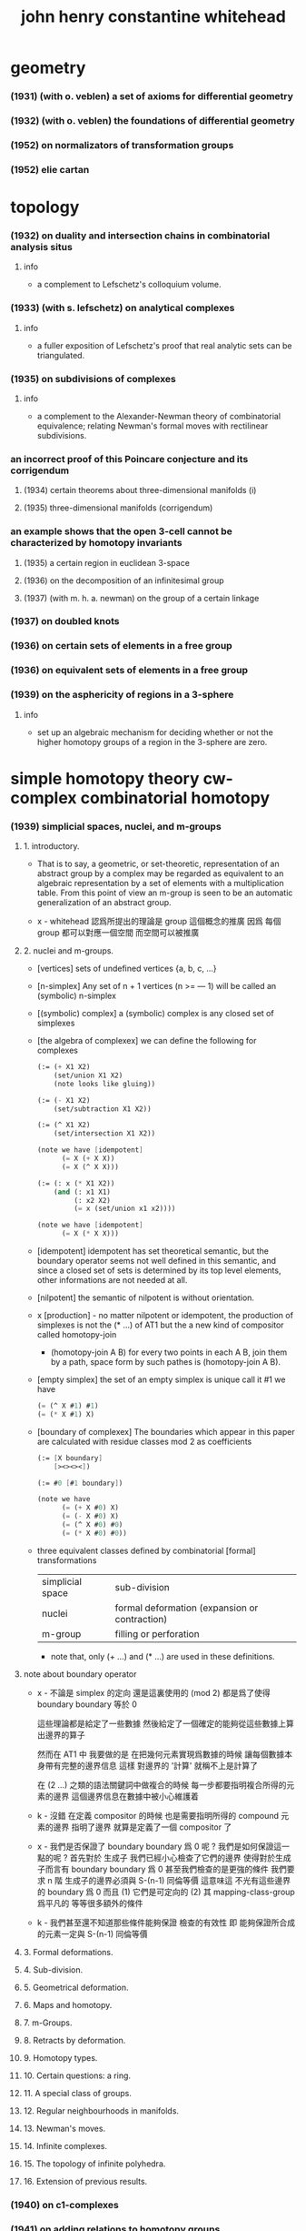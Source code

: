 #+title: john henry constantine whitehead

* geometry

*** (1931) (with o. veblen) a set of axioms for differential geometry
*** (1932) (with o. veblen) the foundations of differential geometry
*** (1952) on normalizators of transformation groups
*** (1952) elie cartan

* topology

*** (1932) on duality and intersection chains in combinatorial analysis situs

***** info

      - a complement to Lefschetz's colloquium volume.

*** (1933) (with s. lefschetz) on analytical complexes

***** info

      - a fuller exposition of Lefschetz's proof that
        real analytic sets can be triangulated.

*** (1935) on subdivisions of complexes

***** info

      - a complement to the Alexander-Newman theory of combinatorial equivalence;
        relating Newman's formal moves with rectilinear subdivisions.

*** an incorrect proof of this Poincare conjecture and its corrigendum

***** (1934) certain theorems about three-dimensional manifolds (i)

***** (1935) three-dimensional manifolds (corrigendum)

*** an example shows that the open 3-cell cannot be characterized by homotopy invariants

***** (1935) a certain region in euclidean 3-space

***** (1936) on the decomposition of an infinitesimal group

***** (1937) (with m. h. a. newman) on the group of a certain linkage

*** (1937) on doubled knots

*** (1936) on certain sets of elements in a free group

*** (1936) on equivalent sets of elements in a free group

*** (1939) on the asphericity of regions in a 3-sphere

***** info

      - set up an algebraic mechanism for deciding whether or not
        the higher homotopy groups of a region in the 3-sphere are zero.

* simple homotopy theory  cw-complex  combinatorial homotopy

*** (1939) simplicial spaces, nuclei, and m-groups

***** 1. introductory.

      - That is to say, a geometric, or set-theoretic, representation
        of an abstract group by a complex
        may be regarded as equivalent to an algebraic representation
        by a set of elements with a multiplication table.
        From this point of view an m-group is seen to be
        an automatic generalization of an abstract group.

      - x -
        whitehead 認爲所提出的理論是 group 這個概念的推廣
        因爲 每個 group 都可以對應一個空間
        而空間可以被推廣

***** 2. nuclei and m-groups.

      - [vertices]
        sets of undefined vertices {a, b, c, ...}

      - [n-simplex]
        Any set of n + 1 vertices (n >= — 1)
        will be called an (symbolic) n-simplex

      - [(symbolic) complex]
        a (symbolic) complex is any closed set of simplexes

      - [the algebra of complexex]
        we can define the following for complexes
        #+begin_src scheme
        (:= (+ X1 X2)
            (set/union X1 X2)
            (note looks like gluing))

        (:= (- X1 X2)
            (set/subtraction X1 X2))

        (:= (^ X1 X2)
            (set/intersection X1 X2))

        (note we have [idempotent]
              (= X (+ X X))
              (= X (^ X X)))

        (:= (: x (* X1 X2))
            (and (: x1 X1)
                 (: x2 X2)
                 (= x (set/union x1 x2))))

        (note we have [idempotent]
              (= X (* X X)))
        #+end_src

      - [idempotent]
        idempotent has set theoretical semantic,
        but the boundary operator seems not well defined in this semantic,
        and since a closed set of sets is determined by its top level elements,
        other informations are not needed at all.

      - [nilpotent]
        the semantic of nilpotent is without orientation.

      - x [production] -
        no matter nilpotent or idempotent,
        the production of simplexes is not the (* ...) of AT1
        but the a new kind of compositor called homotopy-join
        - (homotopy-join A B)
          for every two points in each A B,
          join them by a path, space form by such pathes is (homotopy-join A B).

      - [empty simplex]
        the set of an empty simplex is unique
        call it #1
        we have
        #+begin_src scheme
        (= (^ X #1) #1)
        (= (* X #1) X)
        #+end_src

      - [boundary of complexex]
        The boundaries which appear in this paper
        are calculated with residue classes mod 2 as coefficients
        #+begin_src scheme
        (:= [X boundary]
            [><><><])

        (:= #0 [#1 boundary])

        (note we have
              (= (+ X #0) X)
              (= (- X #0) X)
              (= (^ X #0) #0)
              (= (* X #0) #0))
        #+end_src

      - three equivalent classes
        defined by combinatorial [formal] transformations

        | simplicial space | sub-division                                  |
        | nuclei           | formal deformation (expansion or contraction) |
        | m-group          | filling or perforation                        |

        - note that,
          only (+ ...) and (* ...) are used in these definitions.

***** note about boundary operator

      - x -
        不論是 simplex 的定向
        還是這裏使用的 (mod 2)
        都是爲了使得 boundary boundary 等於 0

        這些理論都是給定了一些數據
        然後給定了一個確定的能夠從這些數據上算出邊界的算子

        然而在 AT1 中 我要做的是
        在把幾何元素實現爲數據的時候
        讓每個數據本身帶有完整的邊界信息
        這樣 對邊界的 '計算' 就稱不上是計算了

        在 (2 ...) 之類的語法關鍵詞中做複合的時候
        每一步都要指明複合所得的元素的邊界
        這個邊界信息在數據中被小心維護着

      - k -
        沒錯
        在定義 compositor 的時候
        也是需要指明所得的 compound 元素的邊界
        指明了邊界 就算是定義了一個 compositor 了

      - x -
        我們是否保證了 boundary boundary 爲 0 呢 ?
        我們是如何保證這一點的呢 ?
        首先對於 生成子
        我們已經小心檢查了它們的邊界
        使得對於生成子而言有 boundary boundary 爲 0
        甚至我們檢查的是更強的條件
        我們要求 n 階 生成子的邊界必須與 S-(n-1) 同倫等價
        這意味這 不光有這些邊界的 boundary 爲 0
        而且 (1) 它們是可定向的
        (2) 其 mapping-class-group 爲平凡的
        等等很多額外的條件

      - k -
        我們甚至還不知道那些條件能夠保證
        檢查的有效性
        即 能夠保證所合成的元素一定與 S-(n-1) 同倫等價

***** 3. Formal deformations.

***** 4. Sub-division.

***** 5. Geometrical deformation.

***** 6. Maps and homotopy.

***** 7. m-Groups.

***** 8. Retracts by deformation.

***** 9. Homotopy types.

***** 10. Certain questions: a ring.

***** 11. A special class of groups.

***** 12. Regular neighbourhoods in manifolds.

***** 13. Newman's moves.

***** 14. Infinite complexes.

***** 15. The topology of infinite polyhedra.

***** 16. Extension of previous results.

*** (1940) on c1-complexes
*** (1941) on adding relations to homotopy groups
*** (1941) on incidence matrices, nuclei and homotopy types
*** (1946) note on a previous paper entitled "on adding relations to homotopy groups."
*** (1948) on operators in relative homotopy groups
*** (1949) combinatorial homotopy i
*** (1949) combinatorial homotopy ii
*** (1949) on the realizability of homotopy groups
*** (1950) a certain exact sequence
*** (1950) simple homotopy types
*** (1950) on the 3-type of a complex
*** (1950) on group extensions with operators
*** (1957) on involutions of spheres
*** (1958) (with arnold shapiro) a proof and extension of dehn's lemma
*** (1961) manifolds with transverse fields in euclidean space
*** (1961) (with r . penrose and e. c . zeeman) imbedding of manifolds in euclidean

